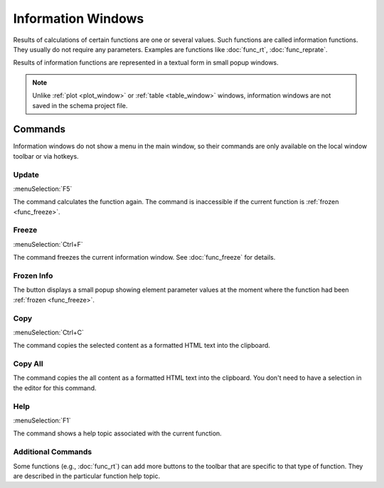 .. _info_window:
.. index:: single: info window

Information Windows
===================

Results of calculations of certain functions are one or several values. Such functions are called information functions. They usually do not require any parameters. Examples are functions like :doc:`func_rt`, :doc:`func_reprate`. 

Results of information functions are represented in a textual form in small popup windows.

  .. image:: img/info_window.png

.. note::
  Unlike :ref:`plot <plot_window>` or :ref:`table <table_window>` windows, information windows are not saved in the schema project file.

Commands
--------

Information windows do not show a menu in the main window, so their commands are only available on the local window toolbar or via hotkeys.

.. --------------------------------------------------------------------------

Update
~~~~~~

:menuSelection:`F5`

The command calculates the function again. The command is inaccessible if the current function is :ref:`frozen <func_freeze>`.

.. --------------------------------------------------------------------------

Freeze
~~~~~~

:menuSelection:`Ctrl+F`

The command freezes the current information window. See :doc:`func_freeze` for details. 

.. --------------------------------------------------------------------------

Frozen Info
~~~~~~~~~~~

The button displays a small popup showing element parameter values at the moment where the function had been :ref:`frozen <func_freeze>`.

.. --------------------------------------------------------------------------

Copy
~~~~

:menuSelection:`Ctrl+C`

The command copies the selected content as a formatted HTML text into the clipboard.

.. --------------------------------------------------------------------------

Copy All
~~~~~~~~

The command copies the all content as a formatted HTML text into the clipboard. You don't need to have a selection in the editor for this command.

.. --------------------------------------------------------------------------

Help
~~~~

:menuSelection:`F1`

The command shows a help topic associated with the current function.

.. --------------------------------------------------------------------------

Additional Commands
~~~~~~~~~~~~~~~~~~~

Some functions (e.g., :doc:`func_rt`) can add more buttons to the toolbar that are specific to that type of function. They are described in the particular function help topic.

.. --------------------------------------------------------------------------

.. seeAlso::

  :doc:`functions`, :doc:`plot_window`, :doc:`table_window`
